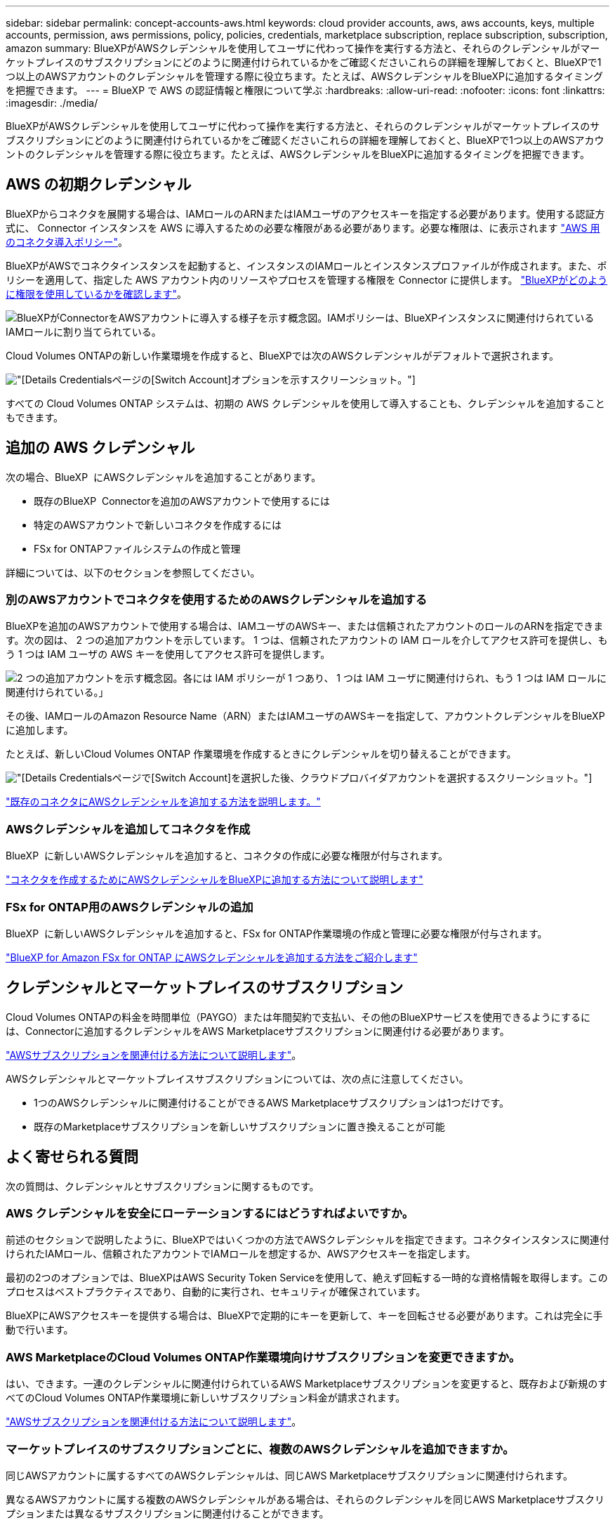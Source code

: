---
sidebar: sidebar 
permalink: concept-accounts-aws.html 
keywords: cloud provider accounts, aws, aws accounts, keys, multiple accounts, permission, aws permissions, policy, policies, credentials, marketplace subscription, replace subscription, subscription, amazon 
summary: BlueXPがAWSクレデンシャルを使用してユーザに代わって操作を実行する方法と、それらのクレデンシャルがマーケットプレイスのサブスクリプションにどのように関連付けられているかをご確認くださいこれらの詳細を理解しておくと、BlueXPで1つ以上のAWSアカウントのクレデンシャルを管理する際に役立ちます。たとえば、AWSクレデンシャルをBlueXPに追加するタイミングを把握できます。 
---
= BlueXP で AWS の認証情報と権限について学ぶ
:hardbreaks:
:allow-uri-read: 
:nofooter: 
:icons: font
:linkattrs: 
:imagesdir: ./media/


[role="lead"]
BlueXPがAWSクレデンシャルを使用してユーザに代わって操作を実行する方法と、それらのクレデンシャルがマーケットプレイスのサブスクリプションにどのように関連付けられているかをご確認くださいこれらの詳細を理解しておくと、BlueXPで1つ以上のAWSアカウントのクレデンシャルを管理する際に役立ちます。たとえば、AWSクレデンシャルをBlueXPに追加するタイミングを把握できます。



== AWS の初期クレデンシャル

BlueXPからコネクタを展開する場合は、IAMロールのARNまたはIAMユーザのアクセスキーを指定する必要があります。使用する認証方式に、 Connector インスタンスを AWS に導入するための必要な権限がある必要があります。必要な権限は、に表示されます link:task-install-connector-aws-bluexp.html#step-2-set-up-aws-permissions["AWS 用のコネクタ導入ポリシー"]。

BlueXPがAWSでコネクタインスタンスを起動すると、インスタンスのIAMロールとインスタンスプロファイルが作成されます。また、ポリシーを適用して、指定した AWS アカウント内のリソースやプロセスを管理する権限を Connector に提供します。 link:reference-permissions-aws.html["BlueXPがどのように権限を使用しているかを確認します"]。

image:diagram_permissions_initial_aws.png["BlueXPがConnectorをAWSアカウントに導入する様子を示す概念図。IAMポリシーは、BlueXPインスタンスに関連付けられているIAMロールに割り当てられている。"]

Cloud Volumes ONTAPの新しい作業環境を作成すると、BlueXPでは次のAWSクレデンシャルがデフォルトで選択されます。

image:screenshot_accounts_select_aws.gif["[Details  Credentials]ページの[Switch Account]オプションを示すスクリーンショット。"]

すべての Cloud Volumes ONTAP システムは、初期の AWS クレデンシャルを使用して導入することも、クレデンシャルを追加することもできます。



== 追加の AWS クレデンシャル

次の場合、BlueXP  にAWSクレデンシャルを追加することがあります。

* 既存のBlueXP  Connectorを追加のAWSアカウントで使用するには
* 特定のAWSアカウントで新しいコネクタを作成するには
* FSx for ONTAPファイルシステムの作成と管理


詳細については、以下のセクションを参照してください。



=== 別のAWSアカウントでコネクタを使用するためのAWSクレデンシャルを追加する

BlueXPを追加のAWSアカウントで使用する場合は、IAMユーザのAWSキー、または信頼されたアカウントのロールのARNを指定できます。次の図は、 2 つの追加アカウントを示しています。 1 つは、信頼されたアカウントの IAM ロールを介してアクセス許可を提供し、もう 1 つは IAM ユーザの AWS キーを使用してアクセス許可を提供します。

image:diagram_permissions_multiple_aws.png["2 つの追加アカウントを示す概念図。各には IAM ポリシーが 1 つあり、 1 つは IAM ユーザに関連付けられ、もう 1 つは IAM ロールに関連付けられている。」"]

その後、IAMロールのAmazon Resource Name（ARN）またはIAMユーザのAWSキーを指定して、アカウントクレデンシャルをBlueXPに追加します。

たとえば、新しいCloud Volumes ONTAP 作業環境を作成するときにクレデンシャルを切り替えることができます。

image:screenshot_accounts_switch_aws.png["[Details  Credentials]ページで[Switch Account]を選択した後、クラウドプロバイダアカウントを選択するスクリーンショット。"]

link:task-adding-aws-accounts.html#add-additional-credentials-to-a-connector["既存のコネクタにAWSクレデンシャルを追加する方法を説明します。"]



=== AWSクレデンシャルを追加してコネクタを作成

BlueXP  に新しいAWSクレデンシャルを追加すると、コネクタの作成に必要な権限が付与されます。

link:task-adding-aws-accounts.html#add-additional-credentials-to-a-connector["コネクタを作成するためにAWSクレデンシャルをBlueXPに追加する方法について説明します"]



=== FSx for ONTAP用のAWSクレデンシャルの追加

BlueXP  に新しいAWSクレデンシャルを追加すると、FSx for ONTAP作業環境の作成と管理に必要な権限が付与されます。

https://docs.netapp.com/us-en/bluexp-fsx-ontap/requirements/task-setting-up-permissions-fsx.html["BlueXP for Amazon FSx for ONTAP にAWSクレデンシャルを追加する方法をご紹介します"^]



== クレデンシャルとマーケットプレイスのサブスクリプション

Cloud Volumes ONTAPの料金を時間単位（PAYGO）または年間契約で支払い、その他のBlueXPサービスを使用できるようにするには、Connectorに追加するクレデンシャルをAWS Marketplaceサブスクリプションに関連付ける必要があります。

link:task-adding-aws-accounts.html#subscribe["AWSサブスクリプションを関連付ける方法について説明します"]。

AWSクレデンシャルとマーケットプレイスサブスクリプションについては、次の点に注意してください。

* 1つのAWSクレデンシャルに関連付けることができるAWS Marketplaceサブスクリプションは1つだけです。
* 既存のMarketplaceサブスクリプションを新しいサブスクリプションに置き換えることが可能




== よく寄せられる質問

次の質問は、クレデンシャルとサブスクリプションに関するものです。



=== AWS クレデンシャルを安全にローテーションするにはどうすればよいですか。

前述のセクションで説明したように、BlueXPではいくつかの方法でAWSクレデンシャルを指定できます。コネクタインスタンスに関連付けられたIAMロール、信頼されたアカウントでIAMロールを想定するか、AWSアクセスキーを指定します。

最初の2つのオプションでは、BlueXPはAWS Security Token Serviceを使用して、絶えず回転する一時的な資格情報を取得します。このプロセスはベストプラクティスであり、自動的に実行され、セキュリティが確保されています。

BlueXPにAWSアクセスキーを提供する場合は、BlueXPで定期的にキーを更新して、キーを回転させる必要があります。これは完全に手動で行います。



=== AWS MarketplaceのCloud Volumes ONTAP作業環境向けサブスクリプションを変更できますか。

はい、できます。一連のクレデンシャルに関連付けられているAWS Marketplaceサブスクリプションを変更すると、既存および新規のすべてのCloud Volumes ONTAP作業環境に新しいサブスクリプション料金が請求されます。

link:task-adding-aws-accounts.html#subscribe["AWSサブスクリプションを関連付ける方法について説明します"]。



=== マーケットプレイスのサブスクリプションごとに、複数のAWSクレデンシャルを追加できますか。

同じAWSアカウントに属するすべてのAWSクレデンシャルは、同じAWS Marketplaceサブスクリプションに関連付けられます。

異なるAWSアカウントに属する複数のAWSクレデンシャルがある場合は、それらのクレデンシャルを同じAWS Marketplaceサブスクリプションまたは異なるサブスクリプションに関連付けることができます。



=== 既存のCloud Volumes ONTAP作業環境を別のAWSアカウントに移動できますか。

いいえ、Cloud Volumes ONTAP作業環境に関連付けられているAWSリソースを別のAWSアカウントに移動することはできません。



=== マーケットプレイスのデプロイメントとオンプレミスのデプロイメントでは資格情報はどのように機能しますか?

上記の項では、BlueXPのコネクタの推奨される展開方法について説明します。AWS MarketplaceからAWSにコネクタを導入したり、独自のLinuxホストにコネクタソフトウェアを手動でインストールしたりすることもできます。

Marketplace を使用する場合も、アクセス許可は同じ方法で提供されます。IAM ロールを手動で作成して設定し、追加のアカウントに権限を付与するだけで済みます。

オンプレミス環境の場合、BlueXPシステム用のIAMロールを設定することはできませんが、AWSアクセスキーを使用して権限を指定することはできます。

権限の設定方法については、次のページを参照してください。

* 標準モード
+
** link:task-install-connector-aws-marketplace.html#step-2-set-up-aws-permissions["AWS Marketplace環境の権限を設定する"]
** link:task-install-connector-on-prem.html#step-4-set-up-cloud-permissions["オンプレミス展開の権限を設定する"]


* link:task-prepare-restricted-mode.html#step-6-prepare-cloud-permissions["制限モードの権限を設定します"]
* link:task-prepare-private-mode.html#step-6-prepare-cloud-permissions["プライベートモードの権限を設定します"]

